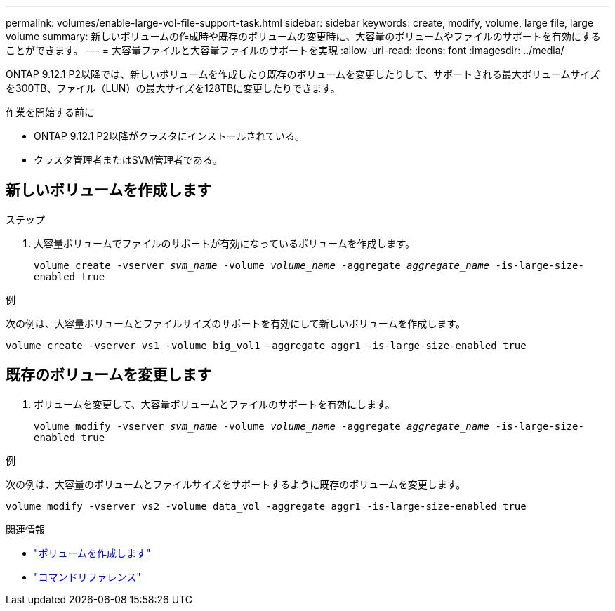 ---
permalink: volumes/enable-large-vol-file-support-task.html 
sidebar: sidebar 
keywords: create, modify, volume, large file, large volume 
summary: 新しいボリュームの作成時や既存のボリュームの変更時に、大容量のボリュームやファイルのサポートを有効にすることができます。 
---
= 大容量ファイルと大容量ファイルのサポートを実現
:allow-uri-read: 
:icons: font
:imagesdir: ../media/


[role="lead"]
ONTAP 9.12.1 P2以降では、新しいボリュームを作成したり既存のボリュームを変更したりして、サポートされる最大ボリュームサイズを300TB、ファイル（LUN）の最大サイズを128TBに変更したりできます。

.作業を開始する前に
* ONTAP 9.12.1 P2以降がクラスタにインストールされている。
* クラスタ管理者またはSVM管理者である。




== 新しいボリュームを作成します

.ステップ
. 大容量ボリュームでファイルのサポートが有効になっているボリュームを作成します。
+
`volume create -vserver _svm_name_ -volume _volume_name_ -aggregate _aggregate_name_ -is-large-size-enabled true`



.例
次の例は、大容量ボリュームとファイルサイズのサポートを有効にして新しいボリュームを作成します。

[listing]
----
volume create -vserver vs1 -volume big_vol1 -aggregate aggr1 -is-large-size-enabled true
----


== 既存のボリュームを変更します

. ボリュームを変更して、大容量ボリュームとファイルのサポートを有効にします。
+
`volume modify -vserver _svm_name_ -volume _volume_name_ -aggregate _aggregate_name_ -is-large-size-enabled true`



.例
次の例は、大容量のボリュームとファイルサイズをサポートするように既存のボリュームを変更します。

[listing]
----
volume modify -vserver vs2 -volume data_vol -aggregate aggr1 -is-large-size-enabled true
----
.関連情報
* link:https://docs.netapp.com/us-en/ontap/volumes/create-volume-task.html["ボリュームを作成します"]
* link:https://docs.netapp.com/us-en/ontap-cli-9141/["コマンドリファレンス"]

